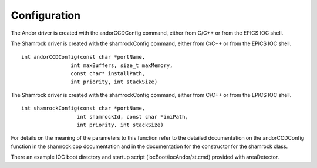 =============
Configuration
=============

The Andor driver is created with the andorCCDConfig command, either from C/C++ or from the EPICS IOC shell.

 

The Shamrock driver is created with the shamrockConfig command, either from C/C++ or from the EPICS IOC shell.

::

        int andorCCDConfig(const char *portName,
                        int maxBuffers, size_t maxMemory,
                        const char* installPath,
                        int priority, int stackSize)


The Shamrock driver is created with the shamrockConfig command, either from C/C++ or from the EPICS IOC shell.


::
      
        int shamrockConfig(const char *portName, 
                          int shamrockId, const char *iniPath, 
                          int priority, int stackSize)
  

For details on the meaning of the parameters to this function refer to the detailed documentation on the andorCCDConfig function in the shamrock.cpp documentation and in the documentation for the constructor for the shamrock class.

There an example IOC boot directory and startup script (iocBoot/iocAndor/st.cmd) provided with areaDetector. 

.. contents:: Contents:
   :local:

